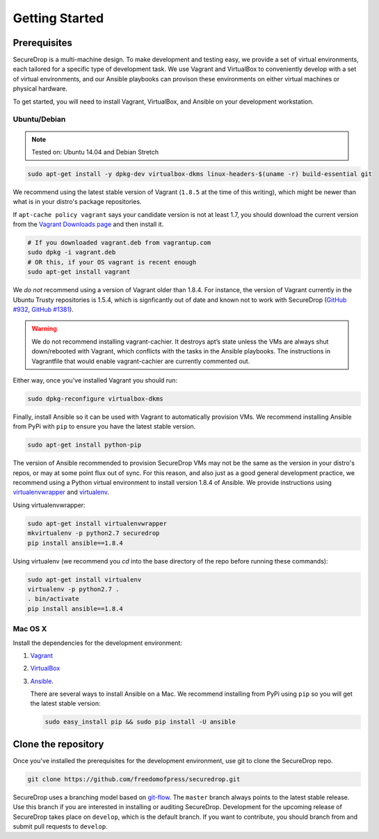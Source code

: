 Getting Started
===============

Prerequisites
-------------

SecureDrop is a multi-machine design. To make development and testing easy, we
provide a set of virtual environments, each tailored for a specific type of
development task. We use Vagrant and VirtualBox to conveniently develop with a
set of virtual environments, and our Ansible playbooks can provison these
environments on either virtual machines or physical hardware.

To get started, you will need to install Vagrant, VirtualBox, and Ansible on
your development workstation.


Ubuntu/Debian
~~~~~~~~~~~~~

.. note:: Tested on: Ubuntu 14.04 and Debian Stretch

.. code:: sh

   sudo apt-get install -y dpkg-dev virtualbox-dkms linux-headers-$(uname -r) build-essential git

We recommend using the latest stable version of Vagrant (``1.8.5`` at the time
of this writing), which might be newer than what is in your distro's package
repositories.

If ``apt-cache policy vagrant`` says your candidate version is not at least 1.7,
you should download the current version from the `Vagrant Downloads page`_ and
then install it.

.. code:: sh

    # If you downloaded vagrant.deb from vagrantup.com
    sudo dpkg -i vagrant.deb
    # OR this, if your OS vagrant is recent enough
    sudo apt-get install vagrant

We *do not* recommend using a version of Vagrant older than 1.8.4. For instance,
the version of Vagrant currently in the Ubuntu Trusty repositories is 1.5.4,
which is signficantly out of date and known not to work with SecureDrop (`GitHub
#932`_, `GitHub #1381`_).

.. _`Vagrant Downloads page`: https://www.vagrantup.com/downloads.html
.. _`GitHub #932`: https://github.com/freedomofpress/securedrop/pull/932
.. _`GitHub #1381`: https://github.com/freedomofpress/securedrop/issues/1381

.. warning:: We do not recommend installing vagrant-cachier. It destroys apt’s
            state unless the VMs are always shut down/rebooted with Vagrant,
            which conflicts with the tasks in the Ansible playbooks. The
            instructions in Vagrantfile that would enable vagrant-cachier are
            currently commented out.

.. todo:: This warning is here because a common refrain during hackathons for
          SecureDrop a while back was "setting up VMs is too slow, you should
          use vagrant-cachier". We tried it and it had some nasty interactions
          with Ansible, so we dropped it, and added this note to prevent other
          people from making the same suggestion. Eventually, we should: (i)
          Build our own base boxes to dramatically cut down on provisioning
          times (ii) Remove this note as well as the commented vagrant-cachier
          lines from the Vagrantfile

Either way, once you've installed Vagrant you should run:

.. code:: sh

    sudo dpkg-reconfigure virtualbox-dkms

Finally, install Ansible so it can be used with Vagrant to automatically
provision VMs. We recommend installing Ansible from PyPi with ``pip`` to ensure
you have the latest stable version.

.. code:: sh

    sudo apt-get install python-pip

The version of Ansible recommended to provision SecureDrop VMs may not be the
same as the version in your distro's repos, or may at some point flux out of
sync. For this reason, and also just as a good general development practice, we
recommend using a Python virtual environment to install version 1.8.4 of
Ansible. We provide instructions using `virtualenvwrapper
<http://virtualenvwrapper.readthedocs.io/en/stable/>`_ and `virtualenv
<https://virtualenv.readthedocs.io/en/latest/>`_.

Using virtualenvwrapper:

.. code:: sh

    sudo apt-get install virtualenvwrapper
    mkvirtualenv -p python2.7 securedrop
    pip install ansible==1.8.4

Using virtualenv (we recommend you `cd` into the  base directory of the repo
before running these commands):

.. code:: sh

    sudo apt-get install virtualenv
    virtualenv -p python2.7 .
    . bin/activate
    pip install ansible==1.8.4

Mac OS X
~~~~~~~~

Install the dependencies for the development environment:

#. Vagrant_
#. VirtualBox_
#. Ansible_.

   There are several ways to install Ansible on a Mac. We recommend installing
   from PyPi using ``pip`` so you will get the latest stable version:

   .. code:: sh

      sudo easy_install pip && sudo pip install -U ansible

.. _Vagrant: http://www.vagrantup.com/downloads.html
.. _VirtualBox: https://www.virtualbox.org/wiki/Downloads
.. _Ansible: http://docs.ansible.com/intro_installation.html

Clone the repository
--------------------

Once you've installed the prerequisites for the development environment,
use git to clone the SecureDrop repo.

.. code:: sh

   git clone https://github.com/freedomofpress/securedrop.git

SecureDrop uses a branching model based on `git-flow
<http://nvie.com/posts/a-successful-git-branching-model/>`__.  The ``master``
branch always points to the latest stable release. Use this branch if you are
interested in installing or auditing SecureDrop.  Development for the upcoming
release of SecureDrop takes place on ``develop``, which is the default
branch. If you want to contribute, you should branch from and submit pull
requests to ``develop``.

.. todo:: The branching model should be documented separately, in a
	  "Contributing guidelines" document. We are also going to move away
	  from git-flow soon because it sucks.
